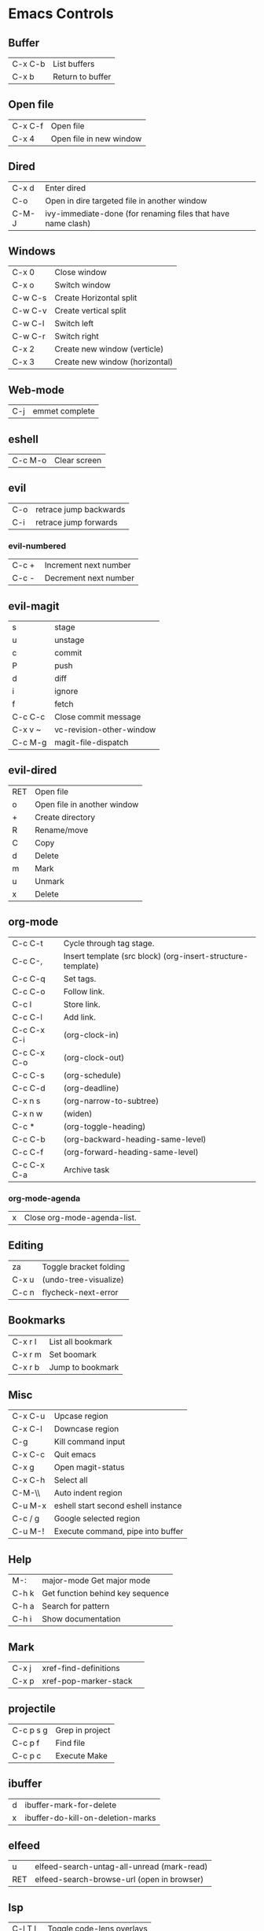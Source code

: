 [[https://user-images.githubusercontent.com/24259317/131217680-fd0b80f0-6498-4c2d-995c-aaef97e1ab3c.png]]

* Emacs Controls
** Buffer
| C-x C-b | List buffers     |
| C-x b   | Return to buffer |
** Open file
| C-x C-f | Open file               |
| C-x 4   | Open file in new window |
** Dired
| C-x d | Enter dired                                                  |
| C-o   | Open in dire targeted file in another window                 |
| C-M-J | ivy-immediate-done (for renaming files that have name clash) |
** Windows
| C-x 0   | Close window                   |
| C-x o   | Switch window                  |
| C-w C-s | Create Horizontal split        |
| C-w C-v | Create vertical split          |
| C-w C-l | Switch left                    |
| C-w C-r | Switch right                   |
| C-x 2   | Create new window (verticle)   |
| C-x 3   | Create new window (horizontal) |
** Web-mode
| C-j | emmet complete |
** eshell
| C-c M-o | Clear screen |
** evil
| C-o | retrace jump backwards |
| C-i | retrace jump forwards  |
*** evil-numbered
| C-c +  | Increment next number |
| C-c -  | Decrement next number |
** evil-magit
| s       | stage                    |
| u       | unstage                  |
| c       | commit                   |
| P       | push                     |
| d       | diff                     |
| i       | ignore                   |
| f       | fetch                    |
| C-c C-c | Close commit message     |
| C-x v ~ | vc-revision-other-window |
| C-c M-g | magit-file-dispatch      |
** evil-dired
| RET | Open file                   |
| o   | Open file in another window |
| +   | Create directory            |
| R   | Rename/move                 |
| C   | Copy                        |
| d   | Delete                      |
| m   | Mark                        |
| u   | Unmark                      |
| x   | Delete                      |
** org-mode
| C-c C-t     | Cycle through tag stage.                                    |
| C-c C-,     | Insert template (src block) (org-insert-structure-template) |
| C-c C-q     | Set tags.                                                   |
| C-c C-o     | Follow link.                                                |
| C-c l       | Store link.                                                 |
| C-c C-l     | Add link.                                                   |
| C-c C-x C-i | (org-clock-in)                                              |
| C-c C-x C-o | (org-clock-out)                                             |
| C-c C-s     | (org-schedule)                                              |
| C-c C-d     | (org-deadline)                                              |
| C-x n s     | (org-narrow-to-subtree)                                     |
| C-x n w     | (widen)                                                     |
| C-c *       | (org-toggle-heading)                                        |
| C-c C-b     | (org-backward-heading-same-level)                           |
| C-c C-f     | (org-forward-heading-same-level)                            |
| C-c C-x C-a | Archive task                                                |
*** org-mode-agenda
| x | Close org-mode-agenda-list. |
** Editing
| za    | Toggle bracket folding |
| C-x u | (undo-tree-visualize)  |
| C-c n | flycheck-next-error    |
** Bookmarks
| C-x r l | List all bookmark |
| C-x r m | Set boomark       |
| C-x r b | Jump to bookmark  |
** Misc
| C-x C-u | Upcase region                       |
| C-x C-l | Downcase region                     |
| C-g     | Kill command input                  |
| C-x C-c | Quit emacs                          |
| C-x g   | Open magit-status                   |
| C-x C-h | Select all                          |
| C-M-\\  | Auto indent region                  |
| C-u M-x | eshell start second eshell instance |
| C-c / g | Google selected region              |
| C-u M-! | Execute command, pipe into buffer   |
** Help
| M-:   | major-mode Get major mode        |
| C-h k | Get function behind key sequence |
| C-h a | Search for pattern               |
| C-h i | Show documentation               |
** Mark
| C-x j | xref-find-definitions |   |
| C-x p | xref-pop-marker-stack |   |
** projectile
| C-c p s g | Grep in project |
| C-c p f   | Find file       |
| C-c p c   | Execute Make    |
** ibuffer
| d | ibuffer-mark-for-delete           |
| x | ibuffer-do-kill-on-deletion-marks |
** elfeed
| u   | elfeed-search-untag-all-unread (mark-read) |
| RET | elfeed-search-browse-url (open in browser) |
** lsp
| C-l T l | Toggle code-lens overlays  |
| C-l g d | Find declarations          |
| C-l g r | Find references            |
| C-l g h | Call hierachy              |
| C-l G g | Peek definition            |
| C-l r r | Refactor                   |
| C-l h h | Describe type (Typescript) |
** ace-window
| C-x C-o | ace-window                                             |
| x       | delete window                                          |
| m       | swap windows                                           |
| M       | move window                                            |
| c       | copy window                                            |
| j       | select buffer                                          |
| n       | select the previous window                             |
| u       | select buffer in the other window                      |
| c       | split window fairly, either vertically or horizontally |
| v       | split window vertically                                |
| b       | split window horizontally                              |
| o       | maximize current window                                |
| ?       | show these command bindings                            |
** clojure
| C-c M-p     | cider-send-sexp-to-repl                   |
| C-c C-j C-e | Insert exp into repl                      |
| C-c C-k     | Compile buffer                            |
| C-c M-n M-n | Switch to ns of buffer                    |
| C-x C-e     | Evaluate last sexp                        |
| C-c C-d C-d | Display doc                               |
| C-c C-d a   | Clojure apropo                            |
| C-c C-d C-a | Search for function name                  |
| C-c C-u     | Clear REPL                                |
| C-c C-v C-d | Eval top level sexp                       |
| g z         | Switch between REPL and Clojure           |
| g d         | goto definiton                            |
| K           | View documentation                        |
| C-u C-c C-z | switch-buffer-to-repl (and set namespace) |
| C-c M-t v   | Tracing                                   |
| C-c M-i     | Inspect exp                               |
|             | cider-enlighten-mode                      |
| C-c C-t t   | Run test                                  |
| C-c C-t n   | Run namespace tests                       |
| C-c C-t b   | Show test report                          |
| C-c C-q     | Quit repl                                 |
| C-c C-u     | cider-undef                               |
| C-c SPC     | clojure-align                             |
| C-c C-v C-w | clojure-eval-last-sexp-and-replace        |
** counsel
|M-x M-p | Last used command  |
** aqua
| C-n | Next                   |
| C-p | Previous               |
| C-a | Begining               |
| C-e | End                    |
| C-k | Kill line              |
| C-d | Kill charater at point |
| C-m | Enter                  |
| C-i | Tab                    |
| s-d | Kill next word         |
** paredit
| C-M-n     | paredit-forward-up           |
| C-M-f     | paredit-forward              |
| C-M-d     | paredit-forward-down         |
| C-M-b     | paredit-backwards            |
| C-M-p     | paredit-backwards-down       |
| C-M-u     | paredit-backwards-up         |
| C-k       | paredit-kill                 |
| C-M-right | paredit-backward-barf-sexp   |
| C-M-left  | paredit-backwards-slurp-sexp |
| C-left    | paredit-forward-barf-sexp    |
| C-right   | paredit-forward-slurp-sexp   |
